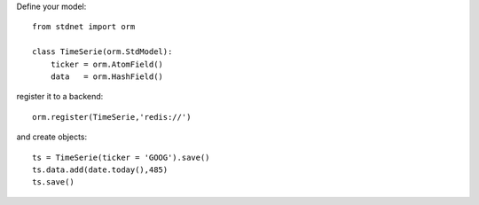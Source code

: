 .. _intro-example:


Define your model::
    
    from stdnet import orm
    
    class TimeSerie(orm.StdModel):
        ticker = orm.AtomField()
        data   = orm.HashField()
        
register it to a backend::

    orm.register(TimeSerie,'redis://')
    
and create objects::

    ts = TimeSerie(ticker = 'GOOG').save()
    ts.data.add(date.today(),485)
    ts.save()
